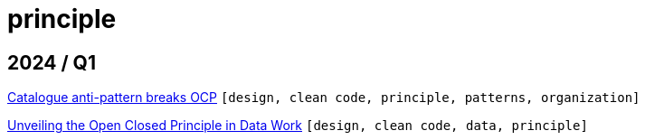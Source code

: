 :nofooter:
:source-highlighter: rouge
:rouge-style: monokai
= principle

== 2024 / Q1

xref:../posts/2024-02-04-ocp-anti-pattern.adoc[Catalogue anti-pattern breaks OCP] `[design, clean code, principle, patterns, organization]`

xref:../posts/2023-01-02-ocp.adoc[Unveiling the Open Closed Principle in Data Work] `[design, clean code, data, principle]`

